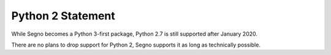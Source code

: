 Python 2 Statement
==================

While Segno becomes a Python 3-first package, Python 2.7 is still supported
after January 2020.

There are no plans to drop support for Python 2, Segno supports it
as long as technically possible.
